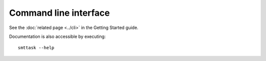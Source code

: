 Command line interface
----------------------

See the :doc:`related page <../cli>` in the Getting Started guide.

Documentation is also accessible by executing::
  
   smttask --help
